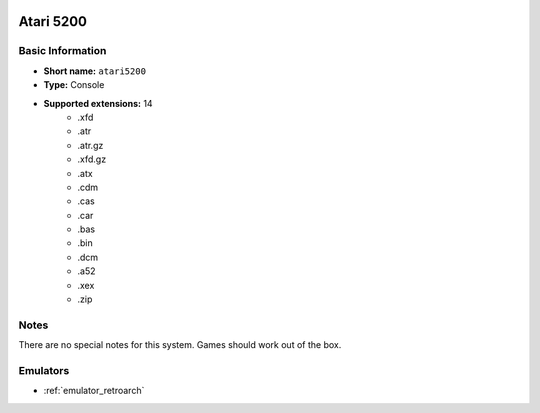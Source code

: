 .. image:: /global/assets/systems/atari5200-photo.png
	:width: 25%

.. image:: /global/assets/systems/atari5200-logo.png
	:width: 73%

.. _system_atari5200:

Atari 5200
==========

Basic Information
~~~~~~~~~~~~~~~~~
- **Short name:** ``atari5200``
- **Type:** Console
- **Supported extensions:** 14
	- .xfd
	- .atr
	- .atr.gz
	- .xfd.gz
	- .atx
	- .cdm
	- .cas
	- .car
	- .bas
	- .bin
	- .dcm
	- .a52
	- .xex
	- .zip

Notes
~~~~~

There are no special notes for this system. Games should work out of the box.

Emulators
~~~~~~~~~
- :ref:`emulator_retroarch`